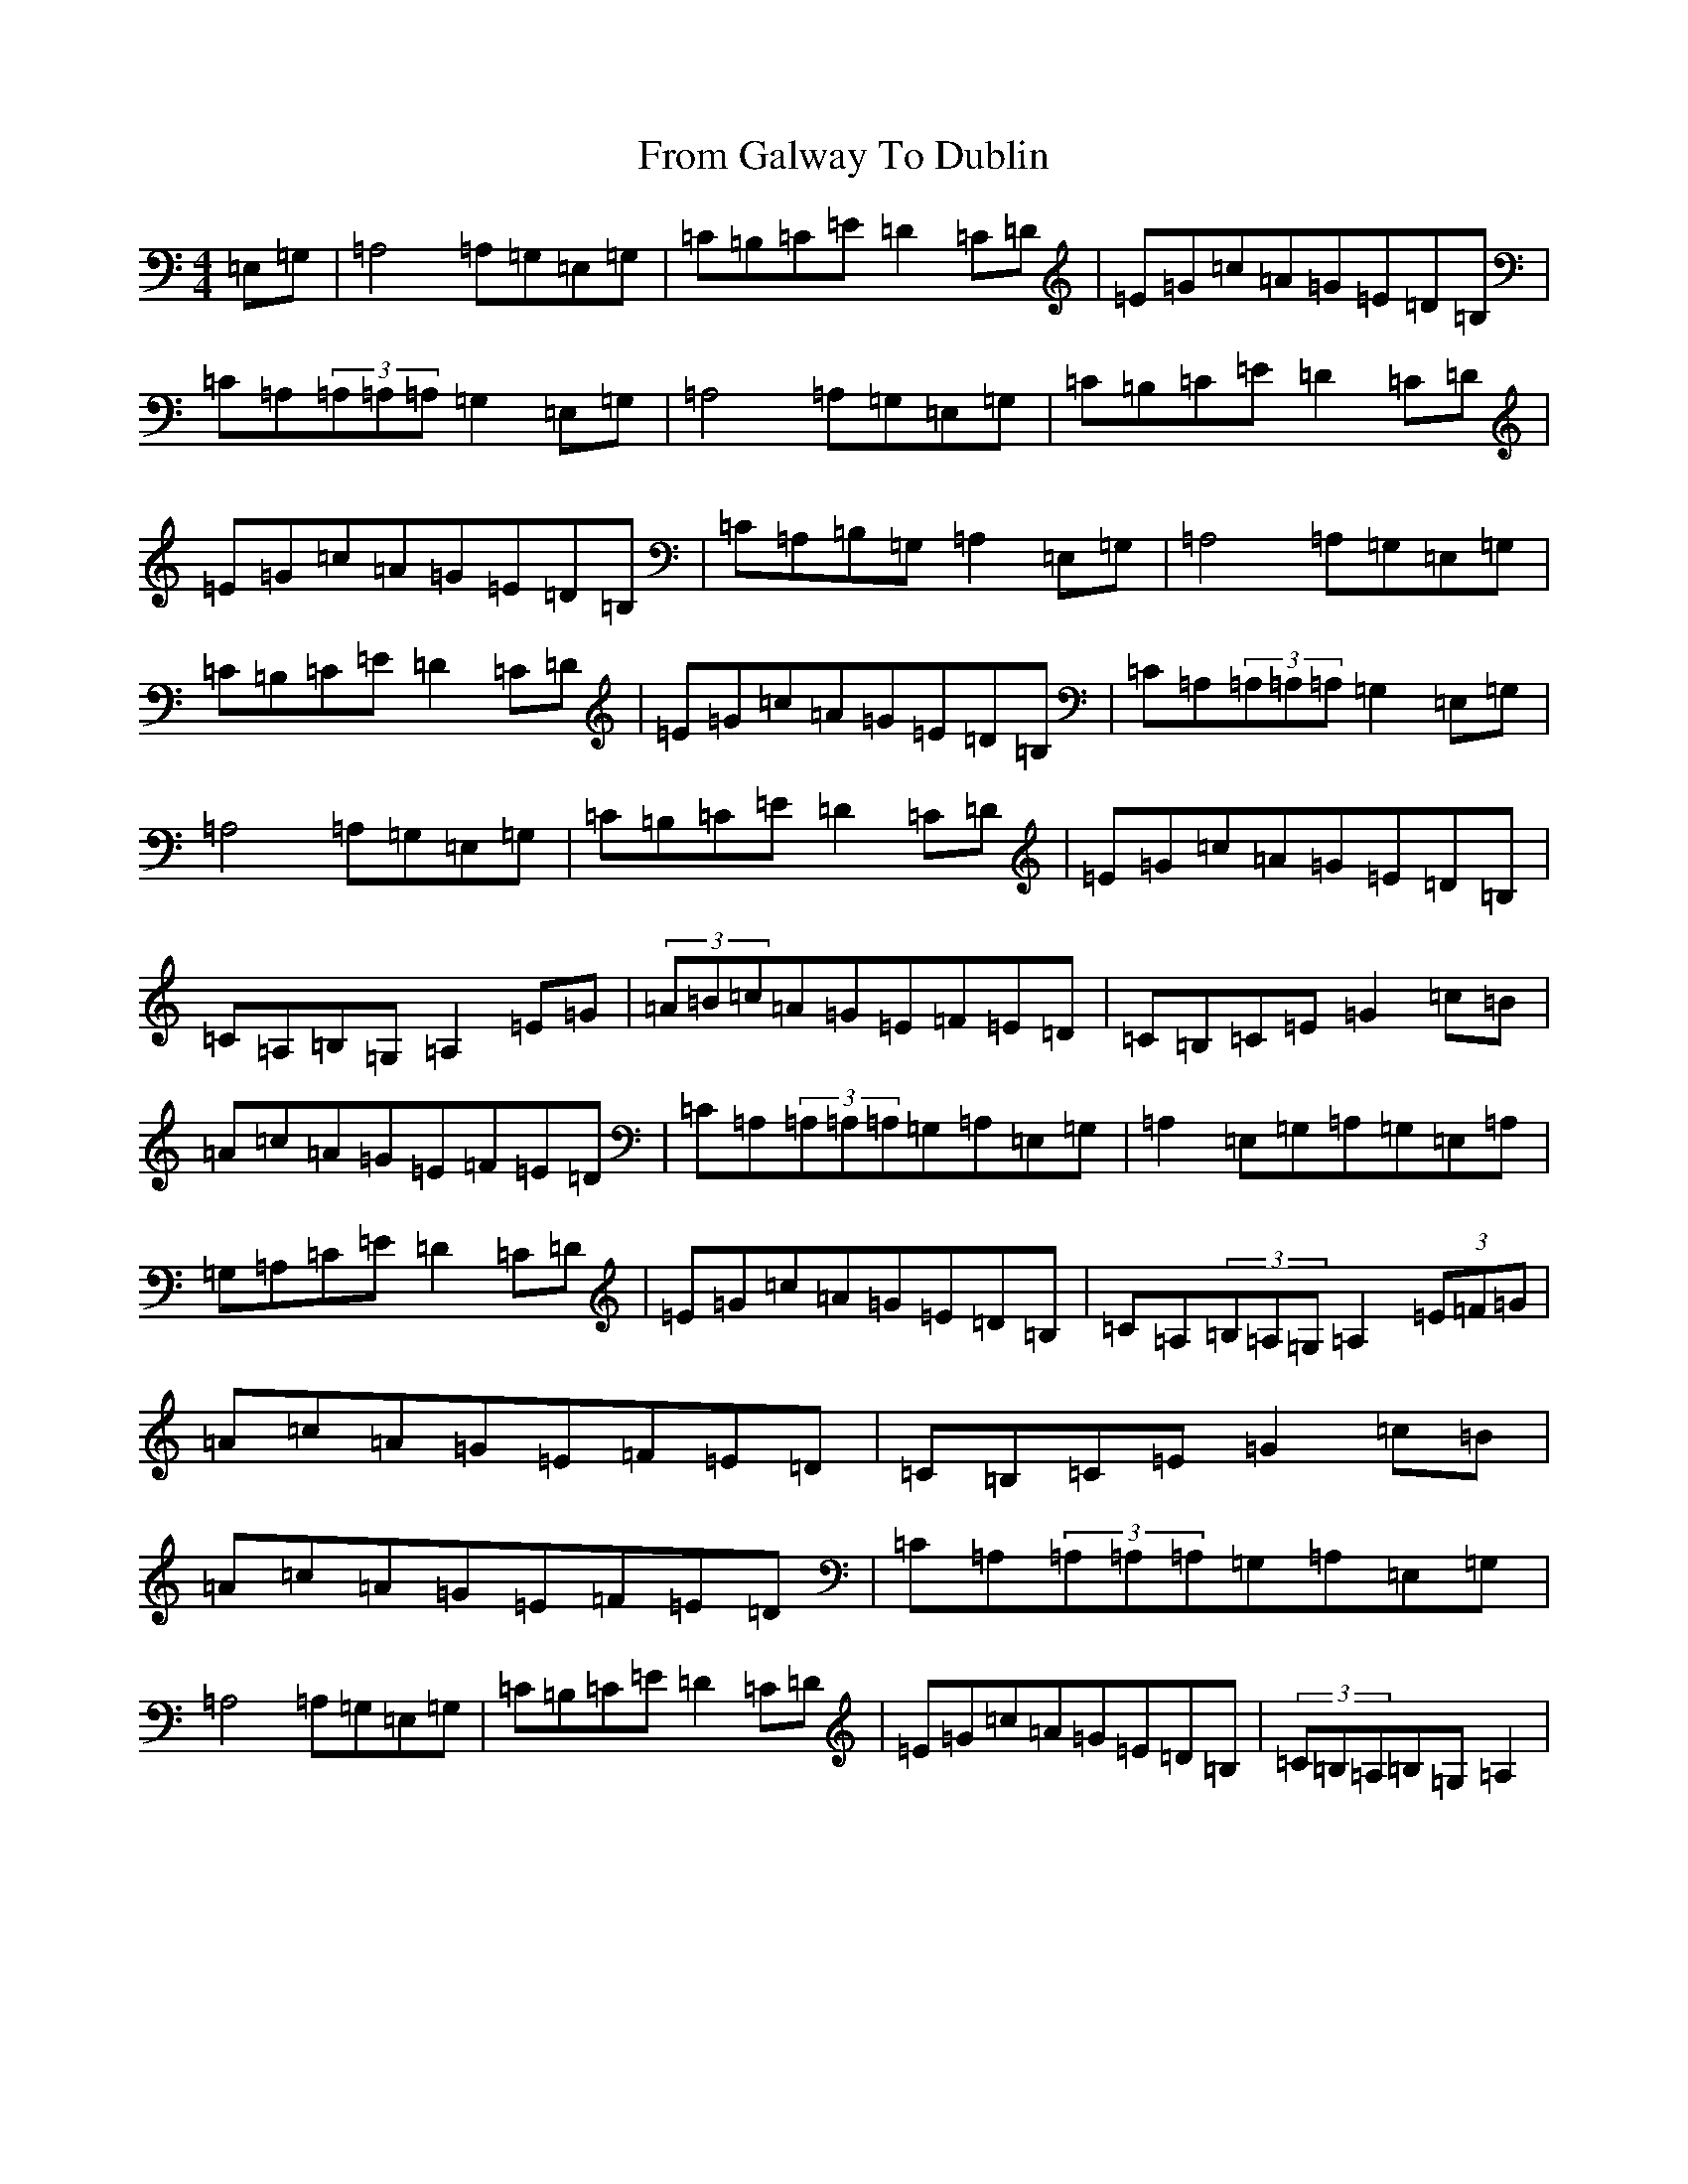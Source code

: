 X: 7371
T: From Galway To Dublin
S: https://thesession.org/tunes/1464#setting14856
R: hornpipe
M:4/4
L:1/8
K: C Major
=E,=G,|=A,4=A,=G,=E,=G,|=C=B,=C=E=D2=C=D|=E=G=c=A=G=E=D=B,|=C=A,(3=A,=A,=A,=G,2=E,=G,|=A,4=A,=G,=E,=G,|=C=B,=C=E=D2=C=D|=E=G=c=A=G=E=D=B,|=C=A,=B,=G,=A,2=E,=G,|=A,4=A,=G,=E,=G,|=C=B,=C=E=D2=C=D|=E=G=c=A=G=E=D=B,|=C=A,(3=A,=A,=A,=G,2=E,=G,|=A,4=A,=G,=E,=G,|=C=B,=C=E=D2=C=D|=E=G=c=A=G=E=D=B,|=C=A,=B,=G,=A,2=E=G|(3=A=B=c=A=G=E=F=E=D|=C=B,=C=E=G2=c=B|=A=c=A=G=E=F=E=D|=C=A,(3=A,=A,=A,=G,=A,=E,=G,|=A,2=E,=G,=A,=G,=E,=A,|=G,=A,=C=E=D2=C=D|=E=G=c=A=G=E=D=B,|=C=A,(3=B,=A,=G,=A,2(3=E=F=G|=A=c=A=G=E=F=E=D|=C=B,=C=E=G2=c=B|=A=c=A=G=E=F=E=D|=C=A,(3=A,=A,=A,=G,=A,=E,=G,|=A,4=A,=G,=E,=G,|=C=B,=C=E=D2=C=D|=E=G=c=A=G=E=D=B,|(3=C=B,=A,=B,=G,=A,2|